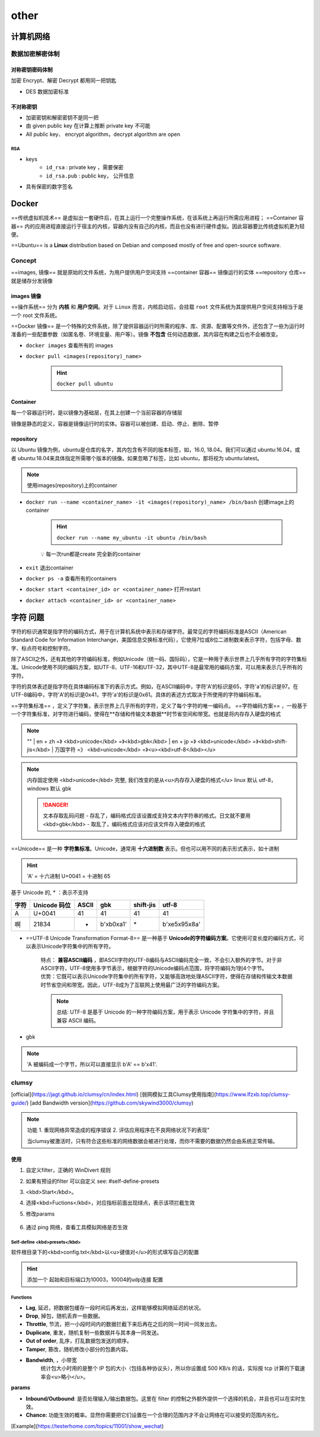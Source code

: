 other
##########

计算机网络
**********

数据加密解密体制
====================

对称密钥密码体制
------------------------------

加密 Encrypt、解密 Decrypt 都用同一把钥匙

- DES 数据加密标准
  
不对称密钥
--------------------

- 加密密钥和解密密钥不是同一把
- 由 given public key 在计算上推断 private key 不可能
- All public key、 encrypt algorithm，decrypt algorithm are open

RSA
^^^^^^^^^^^^^^^

- keys
    -  ``id_rsa`` : private key ，需要保密
    -  ``id_rsa.pub`` : public key， 公开信息

- 具有保密的数字签名

Docker
**********

==传统虚拟机技术== 是虚拟出一套硬件后，在其上运行一个完整操作系统，在该系统上再运行所需应用进程；
==Container 容器== 内的应用进程直接运行于宿主的内核，容器内没有自己的内核，而且也没有进行硬件虚拟。因此容器要比传统虚拟机更为轻便。

.. image:: ./pics/VM_1.png
    :scale: 30%
    :align: center

==Ubuntu== is a **Linux** distribution based on Debian and composed mostly of free and open-source software.

Concept
==========

==images, 镜像== 就是原始的文件系统，为用户提供用户空间支持
==container 容器== 镜像运行的实体
==repository 仓库== 就是储存分发镜像

images 镜像
--------------------

==操作系统== 分为 **内核** 和 **用户空间**。对于 ``Linux``  而言，内核启动后，会挂载 ``root`` 文件系统为其提供用户空间支持相当于是一个 root 文件系统。

==Docker 镜像== 是一个特殊的文件系统，除了提供容器运行时所需的程序、库、资源、配置等文件外，还包含了一些为运行时准备的一些配置参数（如匿名卷、环境变量、用户等）。镜像 **不包含** 任何动态数据，其内容在构建之后也不会被改变。

- ``docker images``   查看所有的 images

- ``docker pull <images(repository)_name>`` 

    .. hint:: ``docker pull ubuntu`` 

Container
--------------------

每一个容器运行时，是以镜像为基础层，在其上创建一个当前容器的存储层

镜像是静态的定义，容器是镜像运行时的实体。容器可以被创建、启动、停止、删除、暂停

repository
--------------------

以 Ubuntu 镜像为例，ubuntu是仓库的名字，其内包含有不同的版本标签，如，16.0, 18.04。我们可以通过 ubuntu:16.04，或者 ubuntu:18.04来具体指定所需哪个版本的镜像。如果忽略了标签，比如 ubuntu，那将视为 ubuntu:latest。

.. note:: 使用images(repository)上的container

- ``docker run --name <container_name> -it <images(repository)_name> /bin/bash``  创建image上的container

    .. hint:: ``docker run --name my_ubuntu -it ubuntu /bin/bash`` 
    
    💡 每一次run都是create 完全新的container
- ``exit``  退出container
- ``docker ps -a``   查看所有的containers
- ``docker start <container_id> or <container_name>``  打开restart
- ``docker attach <container_id> or <container_name>`` 

字符 问题
**********

字符的标识通常是指字符的编码方式，用于在计算机系统中表示和存储字符。最常见的字符编码标准是ASCII（American Standard Code for Information Interchange，美国信息交换标准代码），它使用7位或8位二进制数来表示字符，包括字母、数字、标点符号和控制字符。

除了ASCII之外，还有其他的字符编码标准，例如Unicode（统一码、国际码），它是一种用于表示世界上几乎所有字符的字符集标准。Unicode使用不同的编码方案，如UTF-8、UTF-16和UTF-32，其中UTF-8是最常用的编码方案，可以用来表示几乎所有的字符。

字符的具体表述是指字符在具体编码标准下的表示方式。例如，在ASCII编码中，字符'A'的标识是65，字符'a'的标识是97。在UTF-8编码中，字符'A'的标识是0x41，字符'a'的标识是0x61。具体的表述方式取决于所使用的字符编码标准。

==字符集标准== ，定义了字符集，表示世界上几乎所有的字符，定义了每个字符的唯一编码点。
==字符编码方案== ，一般基于一个字符集标准，对字符进行编码，使得在**存储和传输文本数据**时节省空间和带宽。也就是将内存存入硬盘的格式

.. note:: "" 
    | en + zh =》 <kbd>unicode</kbd> =》<kbd>gbk</kbd>
    | en + jp =》 <kbd>unicode</kbd> =》<kbd>shift-jis</kbd>
    | 万国字符 =》 <kbd>unicode</kbd> =》<u><kbd>utf-8</kbd></u>

.. note:: 内存固定使用 <kbd>unicode</kbd> 完整, 我们改变的是从<u>内存存入硬盘的格式</u>
    linux 默认 utf-8， windows 默认 gbk

    .. danger:: 文本存取乱码问题
        - 存乱了，编码格式应该设置成支持文本内字符串的格式。日文就不要用 <kbd>gbk</kbd>
        - 取乱了，编码格式应该对应该文件存入硬盘的格式

==Unicode== 是一种 **字符集标准**。Unicode，通常用 **十六进制数** 表示。但也可以用不同的表示形式表示，如十进制

.. hint:: 'A' = 十六进制 U+0041 = 十进制 65

基于 Unicode 的, \* ：表示不支持

.. table:: 

    +----+------------+-----+-----------+---------+---------------+
    |字符|Unicode 码位|ASCII|gbk        |shift-jis|utf-8          |
    +====+============+=====+===========+=========+===============+
    |A   |U+0041      |41   |41         |41       |41             |
    +----+------------+-----+-----------+---------+---------------+
    |啊  |21834       |*    |b'\xb0\xa1'|\*       |b'\xe5\x95\x8a'|
    +----+------------+-----+-----------+---------+---------------+

- ==UTF-8 Unicode Transformation Format-8== 是一种基于 **Unicode的字符编码方案**。它使用可变长度的编码方式，可以表示Unicode字符集中的所有字符。

    | 特点： **兼容ASCII编码** ，即ASCII字符的UTF-8编码与ASCII编码完全一致，不会引入额外的字节。对于非ASCII字符，UTF-8使用多字节表示，根据字符的Unicode编码点范围，将字符编码为1到4个字节。
    | 优势：它既可以表示Unicode字符集中的所有字符，又能够高效地处理ASCII字符，使得在存储和传输文本数据时节省空间和带宽。因此，UTF-8成为了互联网上使用最广泛的字符编码方案。

    .. note:: 总结: UTF-8 是基于 Unicode 的一种字符编码方案，用于表示 Unicode 字符集中的字符，并且兼容 ASCII 编码。
- gbk

.. note:: 'A 被编码成一个字节，所以可以直接显示 b'A' == b'\x41'.

.. mermaid::

    flowchart LR
    A["`字符 character
    A
    啊`"]
    subgraph 字符的码位:十进制
    B["`Unicode 
    U+0041=65
    21834`"]
    C[ASCII ]
    end
    A -- ord--> 字符的码位:十进制
    字符的码位:十进制 -- chr--> A
    subgraph 字符的具体表述:字节bytes
    D["`UTF-8
    b'\x41'=b'A'
    b'\xe5\x95\x8a'`"]
    F["`gbk
    b'\x41'=b'A'
    b'\xb0\xa1'`"]
    E["`ASCII
    不支持`"]
    end
    字符的具体表述:字节bytes --decode--> 字符的码位:十进制
    字符的码位:十进制 --encode--> 字符的具体表述:字节bytes 


.. code-block:: pycon
    :emphasize-lines: 1,7,9,11

    >>> 'A'.encode('utf8')
    b'A'
    >>> b'A' == b'\x41'
    True
    >>> A' == b'A'
    False
    >>> b'\x41'.decode('utf8')
    'A'
    >>> unicode_A = ord('A')
    unicode_A=65
    >>> chr(unicode_A)
    'A'

clumsy
==========

[official](https://jagt.github.io/clumsy/cn/index.html)
[弱网模拟工具Clumsy使用指南](https://www.lfzxb.top/clumsy-guide/)
[add Bandwidth version](https://github.com/skywind3000/clumsy)

.. note:: 功能 
    1. 重现网络异常造成的程序错误
    2. 评估应用程序在不良网络状况下的表现"
    
    当clumsy被激活时，只有符合这些标准的网络数据会被进行处理，而你不需要的数据仍然会由系统正常传输。

使用
----------

1. 自定义filter，正确的 WinDivert 规则
2. 如果有预设的filter 可以自定义 see: #self-define-presets
3. <kbd>Start</kbd>。
4. 选择<kbd>Fuctions</kbd>，对应指标前面出现绿点，表示该项拦截生效
5. 修改params

    .. image:: ./pics/clumsy_0.png
6. 通过 ping 网络，查看工具模拟网络是否生效

    .. image:: ./pics/clumsy_1.png

Self-define <kbd>presets</kbd>
^^^^^^^^^^^^^^^^^^^^^^^^^^^^^^^^^^^^^^^^

软件根目录下的<kbd>config.txt</kbd>以<u>键值对</u>的形式填写自己的配置

.. hint:: 添加一个 起始和目标端口为10003，10004的udp连接 配置

    .. code-block:: none
        :caption: config.txt
        
        # you can add your usual filters here for your own use:
        #http requests ONLY(data transmit on other ports): outbound and tcp.DstPort == 80
        NKGMoba: udp and (udp.DstPort == 10003 or udp.DstPort == 10004) \
        or (udp.SrcPort == 10003 or udp.SrcPort == 10004) 

Functions
^^^^^^^^^^^^^^^^^^^^

- **Lag**, 延迟，把数据包缓存一段时间后再发出，这样能够模拟网络延迟的状况。
- **Drop**, 掉包，随机丢弃一些数据。
- **Throttle**, 节流，把一小段时间内的数据拦截下来后再在之后的同一时间一同发出去。
- **Duplicate**, 重发，随机复制一些数据并与其本身一同发送。
- **Out of order**, 乱序，打乱数据包发送的顺序。
- **Tamper**, 篡改，随机修改小部分的包裹内容。
- **Bandwidth**, ，小带宽
    统计包大小时用的是整个 IP 包的大小（包括各种协议头），所以你设置成 500 KB/s 的话，实际按 tcp 计算的下载速率会<u>略小</u>。
  
**params**

- **Inbound/Outbound**: 是否处理输入/输出数据包。这里在 filter 的控制之外额外提供一个选择的机会，并且也可以在实时生效。
- **Chance:** 功能生效的概率。显然你需要把它们设置在一个合理的范围内才不会让网络在可以接受的范围内劣化。

[Example](https://testerhome.com/topics/11001/show_wechat)
